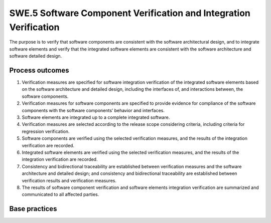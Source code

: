 ..
   # *******************************************************************************
   # Copyright (c) 2025 Contributors to the Eclipse Foundation
   #
   # See the NOTICE file(s) distributed with this work for additional
   # information regarding copyright ownership.
   #
   # This program and the accompanying materials are made available under the
   # terms of the Apache License Version 2.0 which is available at
   # https://www.apache.org/licenses/LICENSE-2.0
   #
   # SPDX-License-Identifier: Apache-2.0
   # *******************************************************************************

SWE.5 Software Component Verification and Integration Verification
------------------------------------------------------------------

The purpose is to verify that software components are consistent with
the software architectural design, and to integrate software elements
and verify that the integrated software elements are consistent with the
software architecture and software detailed design.


Process outcomes
~~~~~~~~~~~~~~~~

1. Verification measures are specified for software integration
   verification of the integrated software elements based on the
   software architecture and detailed design, including the interfaces
   of, and interactions between, the software components.
2. Verification measures for software components are specified to
   provide evidence for compliance of the software components with the
   software components’ behavior and interfaces.
3. Software elements are integrated up to a complete integrated
   software.
4. Verification measures are selected according to the release scope
   considering criteria, including criteria for regression verification.
5. Software components are verified using the selected verification
   measures, and the results of the integration verification are
   recorded.
6. Integrated software elements are verified using the selected
   verification measures, and the results of the integration
   verification are recorded.
7. Consistency and bidirectional traceability are established between
   verification measures and the software architecture and detailed
   design; and consistency and bidirectional traceability are
   established between verification results and verification measures.
8. The results of software component verification and software elements
   integration verification are summarized and communicated to all
   affected parties.


Base practices
~~~~~~~~~~~~~~

.. std_req:: SWE.5.BP1: Specify software integration verification measures
   :id: STD_BP_ASPICE-40__SWE-5-BP1
   :status: valid
   :links: STD_BP_ASPICE-40__IIC-08-60

   Specify verification
   measures, based on a defined sequence and preconditions for the integration of software
   elements, against the defined static and dynamic aspects of the software architecture, including
   - techniques for the verification measures;
   - pass/fail criteria for verification measures;
   - entry and exit criteria for verification measures, and
   - the required verification infrastructure and environment setup.

   .. note::

      Examples on which the software integration verification measures may focus on are the
      correct dataflow and dynamic interaction between software components together with their timing
      dependencies, the correct interpretation of data by all software components using an interface, and
      the compliance to resource consumption objectives.

   .. note::

      The software integration verification measure may be supported by using hardware debug
      interfaces or simulation environments (e.g, Software-in-the-Loop-Simulation).


.. std_req:: SWE.5.BP2: Specify verification measures for verifying software component behavior
   :id: STD_BP_ASPICE-40__SWE-5-BP2
   :status: valid
   :links: STD_BP_ASPICE-40__IIC-08-60

   Specify verification measures for software component verification against the defined software
   components’ behavior and their interfaces in the software architecture, including
   - techniques for the verification measures,
   - entry and exit criteria for verification measures,
   - pass/fail criteria for verification measures, and
   - the required verification infrastructure and environment setup.

   .. note::

      Verification measures are related to software components but not to the software units since
      software unit verification is addressed in the process `SWE.4 Software Unit Verification <swe4-software-unit-verification>`__.


.. std_req:: SWE.5.BP3: Select verification measures
   :id: STD_BP_ASPICE-40__SWE-5-BP3
   :status: valid
   :links: STD_BP_ASPICE-40__IIC-08-58

   Document the selection of integration verification
   measures for each integration step considering selection criteria including criteria for regression
   verification. The documented selection of verification measures shall have sufficient coverage
   according to the release scope.

   .. note::

      Examples for selection criteria can be the need for continuous integration /continuous
      development regression verification (due to e.g, changes to the software architectural or detailed
      design), or the intended use of the delivered product release (e.g, test bench, test track, public road
      etc.).


.. std_req:: SWE.5.BP4: Integrate software elements and perform integration verification
   :id: STD_BP_ASPICE-40__SWE-5-BP4
   :status: valid
   :links: STD_BP_ASPICE-40__IIC-06-50; STD_BP_ASPICE-40__IIC-01-03; STD_BP_ASPICE-40__IIC-01-50

   Integrate the
   software elements until the software is fully integrated according to the specified interfaces and
   interactions between the Software elements, and according to the defined sequence and
   defined preconditions. Perform the selected integration verification measures. Record the
   verification measure data including pass/fail status and corresponding verification measure data.

   .. note::

      Examples for preconditions for starting software integration are qualification of pre-existing
      software components, off-the-shelf software components, open-source-software, or auto-code
      generated software.

   .. note::

      Defined preconditions may allow e.g, big-bang-integration of all software components,
      continuous integration, as well as stepwise integration (e.g, across software units and/or software
      components up to the fully integrated software) with accompanying verification measures.

   .. note::

      See SUP.9 for handling deviations of verification results deviate expected results.


.. std_req:: SWE.5.BP5: Perform software component verification
   :id: STD_BP_ASPICE-40__SWE-5-BP5
   :status: valid
   :links: STD_BP_ASPICE-40__IIC-03-50; STD_BP_ASPICE-40__IIC-15-52

   Perform the selected verification
   measures for verifying software component behavior. Record the verification results including
   pass/fail status and corresponding verification measure data.

   .. note::

      See SUP.9 for handling deviations of verification results deviate expected results.


.. std_req:: SWE.5.BP6: Ensure consistency and establish bidirectional traceability
   :id: STD_BP_ASPICE-40__SWE-5-BP6
   :status: valid
   :links: STD_BP_ASPICE-40__IIC-13-51

   Ensure
   consistency and establish bidirectional traceability between verification measures and the static
   and dynamic aspects of the software architecture and detailed design. Establish bidirectional
   traceability between verification results and verification measures.

   .. note::

      Bidirectional traceability supports consistency, and facilitates impact analysis of change
      requests, and demonstration of verification coverage. Traceability alone, e.g., the existence of links,
      does not necessarily mean that the information is consistent with each other.


.. std_req:: SWE.5.BP7: Summarize and communicate results
   :id: STD_BP_ASPICE-40__SWE-5-BP7
   :status: valid
   :links: STD_BP_ASPICE-40__IIC-13-52

   Summarize the software component
   verification and the software integration verification results and communicate them to all affected
   parties.

   .. note::

      Providing all necessary information from the test case execution in a summary enables
      other parties to judge the consequences.


